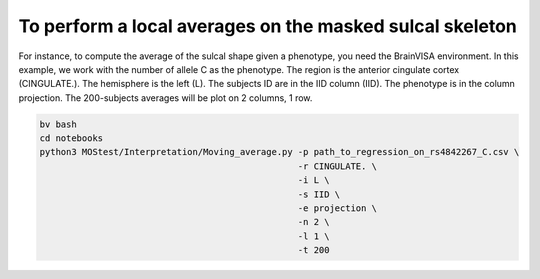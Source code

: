 To perform a local averages on the masked sulcal skeleton
---------------------------

For instance, to compute the average of the sulcal shape given a phenotype, you need the BrainVISA environment.
In this example, we work with the number of allele C as the phenotype.
The region is the anterior cingulate cortex (CINGULATE.).
The hemisphere is the left (L).
The subjects ID are in the IID column (IID).
The phenotype is in the column projection.
The 200-subjects averages will be plot on 2 columns, 1 row.

.. code-block:: shell

   bv bash
   cd notebooks
   python3 MOStest/Interpretation/Moving_average.py -p path_to_regression_on_rs4842267_C.csv \
                                                    -r CINGULATE. \
                                                    -i L \
                                                    -s IID \
                                                    -e projection \
                                                    -n 2 \
                                                    -l 1 \
                                                    -t 200 
